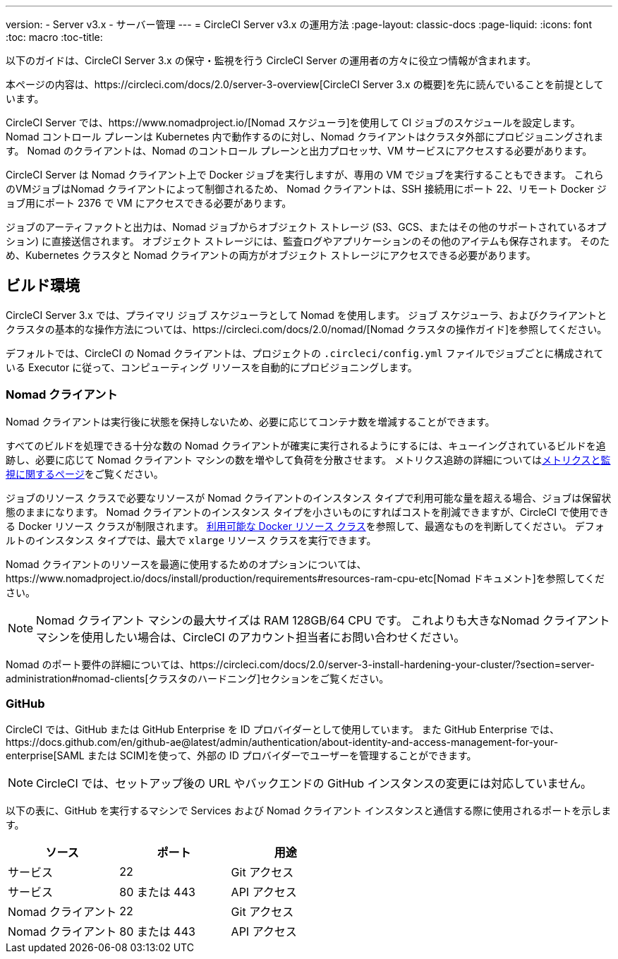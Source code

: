 ---
version:
- Server v3.x
- サーバー管理
---
= CircleCI Server v3.x の運用方法
:page-layout: classic-docs
:page-liquid:
:icons: font
:toc: macro
:toc-title:

以下のガイドは、CircleCI Server 3.x の保守・監視を行う CircleCI Server の運用者の方々に役立つ情報が含まれます。

本ページの内容は、https://circleci.com/docs/2.0/server-3-overview[CircleCI Server 3.x の概要]を先に読んでいることを前提としています。

CircleCI Server では、https://www.nomadproject.io/[Nomad スケジューラ]を使用して CI ジョブのスケジュールを設定します。 Nomad コントロール プレーンは Kubernetes 内で動作するのに対し、Nomad クライアントはクラスタ外部にプロビジョニングされます。 Nomad のクライアントは、Nomad のコントロール プレーンと出力プロセッサ、VM サービスにアクセスする必要があります。

CircleCI Server は Nomad クライアント上で Docker ジョブを実行しますが、専用の VM でジョブを実行することもできます。 これらのVMジョブはNomad クライアントによって制御されるため、 Nomad クライアントは、SSH 接続用にポート 22、リモート Docker ジョブ用にポート 2376 で VM にアクセスできる必要があります。

ジョブのアーティファクトと出力は、Nomad ジョブからオブジェクト ストレージ (S3、GCS、またはその他のサポートされているオプション) に直接送信されます。
オブジェクト ストレージには、監査ログやアプリケーションのその他のアイテムも保存されます。
そのため、Kubernetes クラスタと Nomad クライアントの両方がオブジェクト ストレージにアクセスできる必要があります。

toc::[]

## ビルド環境

CircleCI Server 3.x では、プライマリ ジョブ スケジューラとして Nomad を使用します。 ジョブ スケジューラ、およびクライアントとクラスタの基本的な操作方法については、https://circleci.com/docs/2.0/nomad/[Nomad クラスタの操作ガイド]を参照してください。

デフォルトでは、CircleCI の Nomad クライアントは、プロジェクトの `.circleci/config.yml` ファイルでジョブごとに構成されている Executor に従って、コンピューティング リソースを自動的にプロビジョニングします。

### Nomad クライアント
Nomad クライアントは実行後に状態を保持しないため、必要に応じてコンテナ数を増減することができます。

すべてのビルドを処理できる十分な数の Nomad クライアントが確実に実行されるようにするには、キューイングされているビルドを追跡し、必要に応じて Nomad クライアント マシンの数を増やして負荷を分散させます。 メトリクス追跡の詳細についてはxref:server-3-operator-metrics-and-monitoring.adoc[メトリクスと監視に関するページ]をご覧ください。

ジョブのリソース クラスで必要なリソースが Nomad クライアントのインスタンス タイプで利用可能な量を超える場合、ジョブは保留状態のままになります。  Nomad クライアントのインスタンス タイプを小さいものにすればコストを削減できますが、CircleCI で使用できる Docker リソース クラスが制限されます。  https://circleci.com/docs/ja/2.0/executor-types/#available-docker-resource-classes[利用可能な Docker リソース クラス]を参照して、最適なものを判断してください。  デフォルトのインスタンス タイプでは、最大で `xlarge` リソース クラスを実行できます。

Nomad クライアントのリソースを最適に使用するためのオプションについては、https://www.nomadproject.io/docs/install/production/requirements#resources-ram-cpu-etc[Nomad ドキュメント]を参照してください。

NOTE: Nomad クライアント マシンの最大サイズは RAM 128GB/64 CPU です。 これよりも大きなNomad クライアント マシンを使用したい場合は、CircleCI のアカウント担当者にお問い合わせください。

Nomad のポート要件の詳細については、https://circleci.com/docs/2.0/server-3-install-hardening-your-cluster/?section=server-administration#nomad-clients[クラスタのハードニング]セクションをご覧ください。

### GitHub
CircleCI では、GitHub または GitHub Enterprise を ID プロバイダーとして使用しています。 また GitHub Enterprise では、https://docs.github.com/en/github-ae@latest/admin/authentication/about-identity-and-access-management-for-your-enterprise[SAML または SCIM]を使って、外部の ID プロバイダーでユーザーを管理することができます。

NOTE: CircleCI では、セットアップ後の URL やバックエンドの GitHub インスタンスの変更には対応していません。

以下の表に、GitHub を実行するマシンで Services および Nomad クライアント インスタンスと通信する際に使用されるポートを示します。

--
[.table.table-striped]
[cols=3*, options="header", stripes=even]
|===
| ソース
| ポート
| 用途

| サービス
| 22
| Git アクセス

| サービス
| 80 または 443
| API アクセス

| Nomad クライアント
| 22
| Git アクセス

| Nomad クライアント
| 80 または 443
| API アクセス
|===
--
